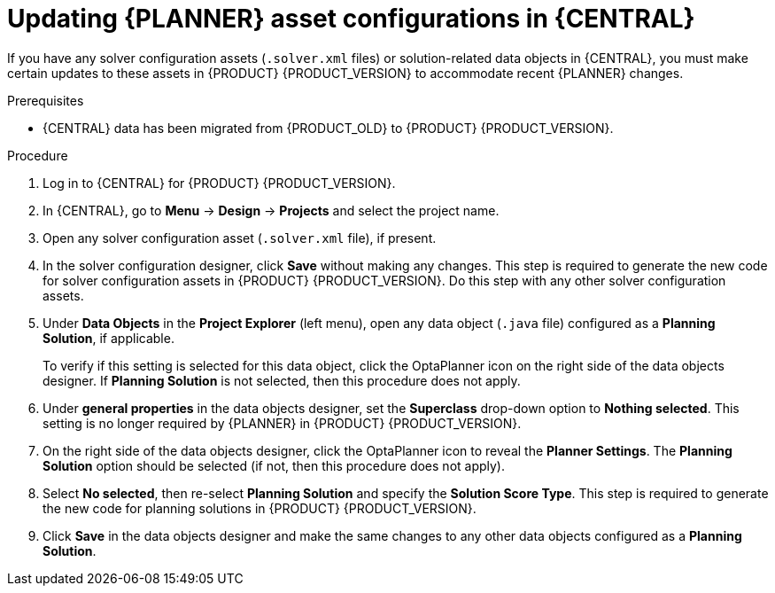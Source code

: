 [id='migration-planner-config-proc_{context}']
= Updating {PLANNER} asset configurations in {CENTRAL}

If you have any solver configuration assets (`.solver.xml` files) or solution-related data objects in {CENTRAL}, you must make certain updates to these assets in {PRODUCT} {PRODUCT_VERSION} to accommodate recent {PLANNER} changes.


.Prerequisites
* {CENTRAL} data has been migrated from {PRODUCT_OLD} to {PRODUCT} {PRODUCT_VERSION}.
ifdef::DM[]
For migration instructions,
endif::DM[]
ifdef::PAM[]
For example,
endif::PAM[]
ifeval::["{context}" == "migrate-6.4-to-7.x"]
see xref:migration-non-execution-server-con[].
endif::[]
ifeval::["{context}" == "migrate-7.0-to-7.x"]
see xref:migration-tool-7.x-con_migrate-7.0-to-7.x[].
endif::[]

.Procedure
. Log in to {CENTRAL} for {PRODUCT} {PRODUCT_VERSION}.
. In {CENTRAL}, go to *Menu* -> *Design* -> *Projects* and select the project name.
. Open any solver configuration asset (`.solver.xml` file), if present.
. In the solver configuration designer, click *Save* without making any changes. This step is required to generate the new code for solver configuration assets in {PRODUCT} {PRODUCT_VERSION}. Do this step with any other solver configuration assets.
. Under *Data Objects* in the *Project Explorer* (left menu), open any data object (`.java` file) configured as a *Planning Solution*, if applicable.
+
To verify if this setting is selected for this data object, click the OptaPlanner icon on the right side of the data objects designer. If *Planning Solution* is not selected, then this procedure does not apply.
. Under *general properties* in the data objects designer, set the *Superclass* drop-down option to *Nothing selected*. This setting is no longer required by {PLANNER} in {PRODUCT} {PRODUCT_VERSION}.
. On the right side of the data objects designer, click the OptaPlanner icon to reveal the *Planner Settings*. The *Planning Solution* option should be selected (if not, then this procedure does not apply).
. Select *No selected*, then re-select *Planning Solution* and specify the *Solution Score Type*. This step is required to generate the new code for planning solutions in {PRODUCT} {PRODUCT_VERSION}.
. Click *Save* in the data objects designer and make the same changes to any other data objects configured as a *Planning Solution*.
